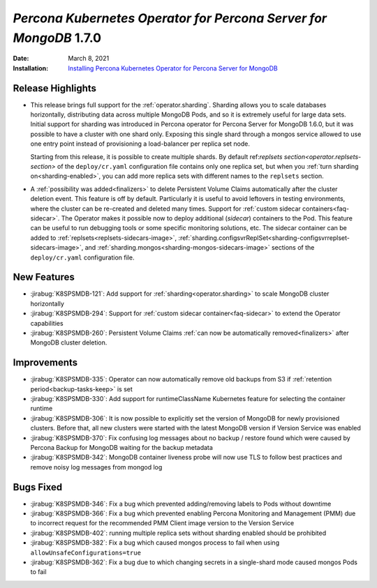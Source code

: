 .. _K8SPSMDB-1.7.0:

================================================================================
*Percona Kubernetes Operator for Percona Server for MongoDB* 1.7.0
================================================================================

:Date: March 8, 2021
:Installation: `Installing Percona Kubernetes Operator for Percona Server for MongoDB <https://www.percona.com/doc/kubernetes-operator-for-psmongodb/index.html#installation>`_

Release Highlights
================================================================================

* This release brings full support for the :ref:`operator.sharding`. Sharding
  allows you to scale databases horizontally, distributing data across multiple
  MongoDB Pods, and so it is extremely useful for large data sets. Initial
  support for sharding was introduced in Percona operator for Percona Server for
  MongoDB 1.6.0, but it was possible to have a cluster with one shard only.
  Exposing this single shard through a mongos service allowed to use one entry
  point instead of provisioning a load-balancer per replica set node. 
  
  Starting from this release, it is possible to create multiple shards. By
  default ref:`replsets section<operator.replsets-section>` of the
  ``deploy/cr.yaml`` configuration file contains only one replica set, but when
  you :ref:`turn sharding on<sharding-enabled>`, you can add more replica sets
  with different names to the ``replsets`` section.
* A :ref:`possibility was added<finalizers>` to delete Persistent Volume Claims
  automatically after the cluster deletion event. This feature is off by
  default. Particularly it is useful to avoid leftovers in testing environments,
  where the cluster can be re-created and deleted many times.
  Support for :ref:`custom sidecar containers<faq-sidecar>`. The Operator makes
  it possible now to deploy additional (*sidecar*) containers to the Pod. This
  feature can be useful to run debugging tools or some specific monitoring
  solutions, etc. The sidecar container can be added to
  :ref:`replsets<replsets-sidecars-image>`,
  :ref:`sharding.configsvrReplSet<sharding-configsvrreplset-sidecars-image>`, and
  :ref:`sharding.mongos<sharding-mongos-sidecars-image>` sections of the 
  ``deploy/cr.yaml`` configuration file.

New Features
================================================================================

* :jirabug:`K8SPSMDB-121`: Add support for :ref:`sharding<operator.sharding>` to scale MongoDB cluster horizontally
* :jirabug:`K8SPSMDB-294`: Support for :ref:`custom sidecar container<faq-sidecar>` to extend the Operator capabilities
* :jirabug:`K8SPSMDB-260`: Persistent Volume Claims :ref:`can now be automatically removed<finalizers>` after MongoDB cluster deletion.

Improvements
================================================================================

* :jirabug:`K8SPSMDB-335`: Operator can now automatically remove old backups from S3 if :ref:`retention period<backup-tasks-keep>` is set
* :jirabug:`K8SPSMDB-330`: Add support for runtimeClassName Kubernetes feature for selecting the container runtime
* :jirabug:`K8SPSMDB-306`: It is now possible to explicitly set the version of MongoDB for newly provisioned clusters. Before that, all new clusters were started with the latest MongoDB version if Version Service was enabled
* :jirabug:`K8SPSMDB-370`: Fix confusing log messages about no backup / restore found which were caused by Percona Backup for MongoDB waiting for the backup metadata
* :jirabug:`K8SPSMDB-342`: MongoDB container liveness probe will now use TLS to follow best practices and remove noisy log messages from mongod log

Bugs Fixed
================================================================================

* :jirabug:`K8SPSMDB-346`: Fix a bug which prevented adding/removing labels to Pods without downtime
* :jirabug:`K8SPSMDB-366`: Fix a bug which prevented enabling Percona Monitoring and Management (PMM) due to incorrect request for the recommended PMM Client image version to the Version Service
* :jirabug:`K8SPSMDB-402`: running multiple replica sets without sharding enabled should be prohibited
* :jirabug:`K8SPSMDB-382`: Fix a bug which caused mongos process to fail when using ``allowUnsafeConfigurations=true``
* :jirabug:`K8SPSMDB-362`: Fix a bug due to which changing secrets in a single-shard mode caused mongos Pods to fail
